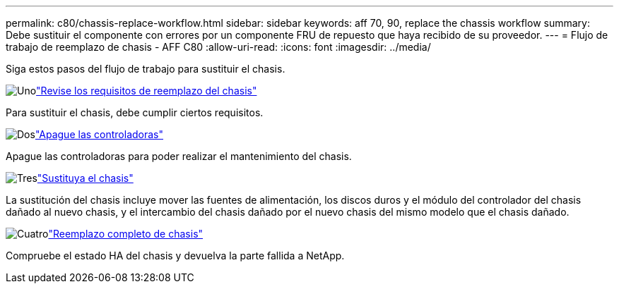 ---
permalink: c80/chassis-replace-workflow.html 
sidebar: sidebar 
keywords: aff 70, 90, replace the chassis workflow 
summary: Debe sustituir el componente con errores por un componente FRU de repuesto que haya recibido de su proveedor. 
---
= Flujo de trabajo de reemplazo de chasis - AFF C80
:allow-uri-read: 
:icons: font
:imagesdir: ../media/


[role="lead"]
Siga estos pasos del flujo de trabajo para sustituir el chasis.

.image:https://raw.githubusercontent.com/NetAppDocs/common/main/media/number-1.png["Uno"]link:chassis-replace-requirements.html["Revise los requisitos de reemplazo del chasis"]
[role="quick-margin-para"]
Para sustituir el chasis, debe cumplir ciertos requisitos.

.image:https://raw.githubusercontent.com/NetAppDocs/common/main/media/number-2.png["Dos"]link:chassis-replace-shutdown.html["Apague las controladoras"]
[role="quick-margin-para"]
Apague las controladoras para poder realizar el mantenimiento del chasis.

.image:https://raw.githubusercontent.com/NetAppDocs/common/main/media/number-3.png["Tres"]link:chassis-replace-move-hardware.html["Sustituya el chasis"]
[role="quick-margin-para"]
La sustitución del chasis incluye mover las fuentes de alimentación, los discos duros y el módulo del controlador del chasis dañado al nuevo chasis, y el intercambio del chasis dañado por el nuevo chasis del mismo modelo que el chasis dañado.

.image:https://raw.githubusercontent.com/NetAppDocs/common/main/media/number-4.png["Cuatro"]link:chassis-replace-complete-system-restore-rma.html["Reemplazo completo de chasis"]
[role="quick-margin-para"]
Compruebe el estado HA del chasis y devuelva la parte fallida a NetApp.
